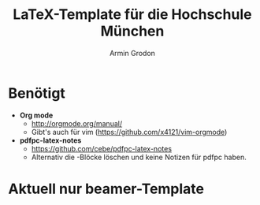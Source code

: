#+TITLE:       LaTeX-Template für die Hochschule München
#+AUTHOR:      Armin Grodon
#+EMAIL:       me@armingrodon.de

* Benötigt
  - *Org mode*
        - [[http://orgmode.org/manual/]]
        - Gibt's auch für vim ([[https://github.com/x4121/vim-orgmode]])
  - *pdfpc-latex-notes*
        - [[https://github.com/cebe/pdfpc-latex-notes]]
        - Alternativ die \pnote{}-Blöcke löschen
          und keine Notizen für pdfpc haben.

* Aktuell nur beamer-Template
